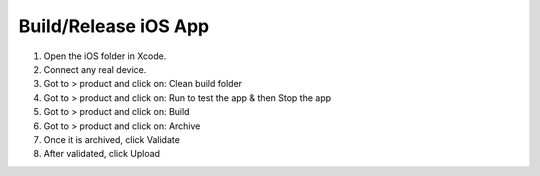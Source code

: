=====================
Build/Release iOS App
=====================

#. Open the iOS folder in Xcode.
#. Connect any real device.
#. Got to > product and click on: Clean build folder
#. Got to > product and click on: Run to test the app & then Stop the app
#. Got to > product and click on: Build
#. Got to > product and click on: Archive
#. Once it is archived, click Validate
#. After validated, click Upload

